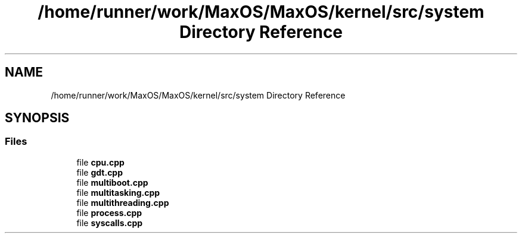 .TH "/home/runner/work/MaxOS/MaxOS/kernel/src/system Directory Reference" 3 "Sun Oct 13 2024" "Version 0.1" "Max OS" \" -*- nroff -*-
.ad l
.nh
.SH NAME
/home/runner/work/MaxOS/MaxOS/kernel/src/system Directory Reference
.SH SYNOPSIS
.br
.PP
.SS "Files"

.in +1c
.ti -1c
.RI "file \fBcpu\&.cpp\fP"
.br
.ti -1c
.RI "file \fBgdt\&.cpp\fP"
.br
.ti -1c
.RI "file \fBmultiboot\&.cpp\fP"
.br
.ti -1c
.RI "file \fBmultitasking\&.cpp\fP"
.br
.ti -1c
.RI "file \fBmultithreading\&.cpp\fP"
.br
.ti -1c
.RI "file \fBprocess\&.cpp\fP"
.br
.ti -1c
.RI "file \fBsyscalls\&.cpp\fP"
.br
.in -1c
